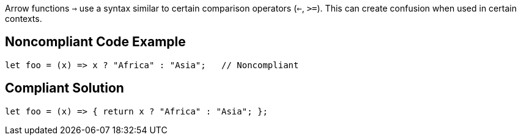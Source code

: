 Arrow functions ``=>`` use a syntax similar to certain comparison operators (``<=``, ``>=``). This can create confusion when used in certain contexts.


== Noncompliant Code Example

----
let foo = (x) => x ? "Africa" : "Asia";   // Noncompliant
----


== Compliant Solution

----
let foo = (x) => { return x ? "Africa" : "Asia"; };
----


